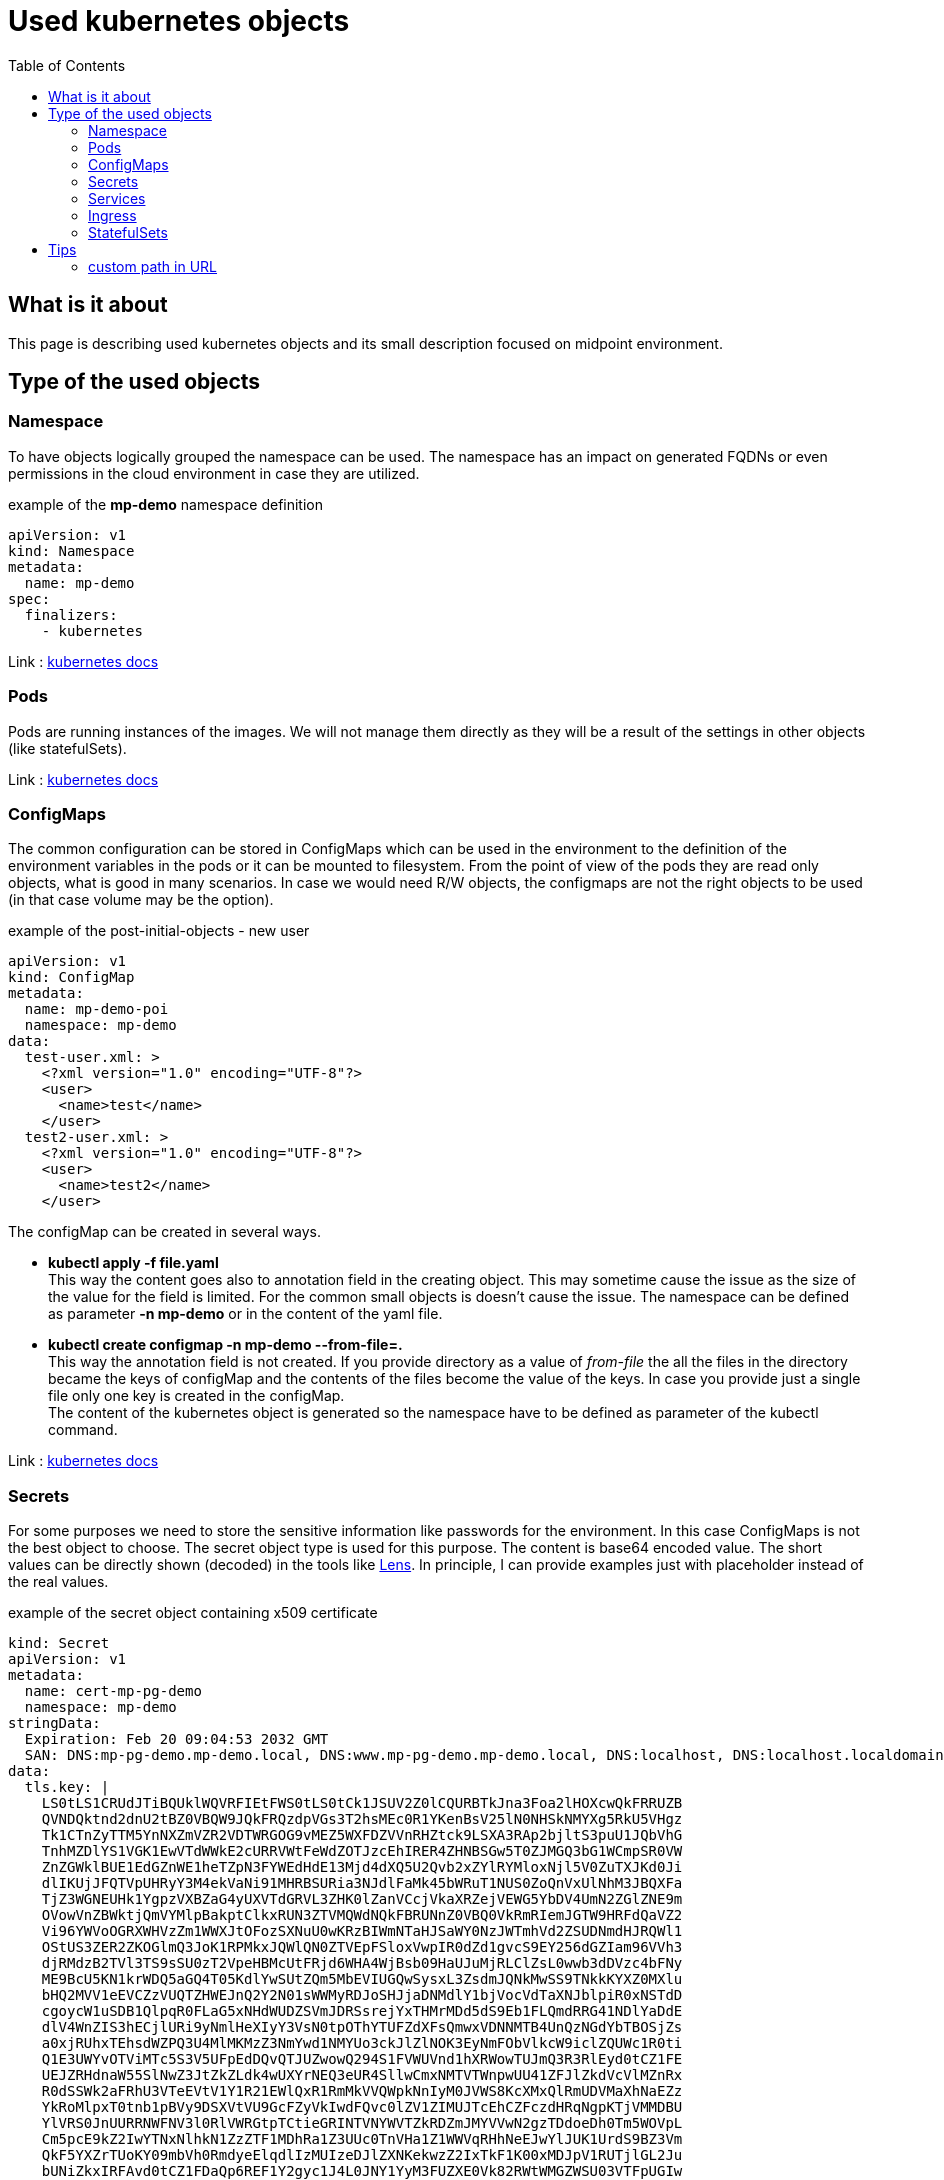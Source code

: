 = Used kubernetes objects
:page-nav-title: used objects
:toc:
:toclevels: 4

== What is it about

This page is describing used kubernetes objects and its small description focused on midpoint environment.

== Type of the used objects

=== Namespace

To have objects logically grouped the namespace can be used.
The namespace has an impact on generated FQDNs or even permissions in the cloud environment in case they are utilized.

.example of the *mp-demo* namespace definition
[source,kubernetes]
apiVersion: v1
kind: Namespace
metadata:
  name: mp-demo
spec:
  finalizers:
    - kubernetes

Link : link:https://kubernetes.io/docs/concepts/overview/working-with-objects/namespaces/[kubernetes docs]

=== Pods

Pods are running instances of the images.
We will not manage them directly as they will be a result of the settings in other objects (like statefulSets).

Link : link:https://kubernetes.io/docs/concepts/workloads/pods/[kubernetes docs]

=== ConfigMaps

The common configuration can be stored in ConfigMaps which can be used in the environment to the definition of the environment variables in the pods or it can be mounted to filesystem.
From the point of view of the pods they are read only objects, what is good in many scenarios.
In case we would need R/W objects, the configmaps are not the right objects to be used (in that case volume may be the option).

.example of the post-initial-objects - new user
[source,kubernetes]
apiVersion: v1
kind: ConfigMap
metadata:
  name: mp-demo-poi
  namespace: mp-demo
data:
  test-user.xml: >
    <?xml version="1.0" encoding="UTF-8"?>
    <user>
      <name>test</name>
    </user>
  test2-user.xml: >
    <?xml version="1.0" encoding="UTF-8"?>
    <user>
      <name>test2</name>
    </user>

The configMap can be created in several ways.

* *kubectl apply -f file.yaml* +
This way the content goes also to annotation field in the creating object.
This may sometime cause the issue as the size of the value for the field is limited.
For the common small objects is doesn't cause the issue.
The namespace can be defined as parameter *-n mp-demo* or in the content of the yaml file.

* *kubectl create configmap -n mp-demo --from-file=.* +
This way the annotation field is not created.
If you provide directory as a value of _from-file_ the all the files in the directory became the keys of configMap and the contents of the files become the value of the keys.
In case you provide just a single file only one key is created in the configMap. +
The content of the kubernetes object is generated so the namespace have to be defined as parameter of the kubectl command.


Link : link:https://kubernetes.io/docs/concepts/configuration/configmap/[kubernetes docs]

=== Secrets

For some purposes we need to store the sensitive information like passwords for the environment.
In this case ConfigMaps is not the best object to choose.
The secret object type is used for this purpose.
The content is base64 encoded value.
The short values can be directly shown (decoded) in the tools like link:https://k8slens.dev/[Lens].
In principle, I can provide examples just with placeholder instead of the real values.

.example of the secret object containing x509 certificate
[source,kubernetes]
kind: Secret
apiVersion: v1
metadata:
  name: cert-mp-pg-demo
  namespace: mp-demo
stringData:
  Expiration: Feb 20 09:04:53 2032 GMT
  SAN: DNS:mp-pg-demo.mp-demo.local, DNS:www.mp-pg-demo.mp-demo.local, DNS:localhost, DNS:localhost.localdomain, IP Address:127.0.0.1
data:
  tls.key: |
    LS0tLS1CRUdJTiBQUklWQVRFIEtFWS0tLS0tCk1JSUV2Z0lCQURBTkJna3Foa2lHOXcwQkFRRUZB
    QVNDQktnd2dnU2tBZ0VBQW9JQkFRQzdpVGs3T2hsMEc0R1YKenBsV25lN0NHSkNMYXg5RkU5VHgz
    Tk1CTnZyTTM5YnNXZmVZR2VDTWRGOG9vMEZ5WXFDZVVnRHZtck9LSXA3RAp2bjltS3puU1JQbVhG
    TnhMZDlYS1VGK1EwVTdWWkE2cURRVWtFeWdZOTJzcEhIRER4ZHNBSGw5T0ZJMGQ3bG1WCmpSR0VW
    ZnZGWklBUE1EdGZnWE1heTZpN3FYWEdHdE13Mjd4dXQ5U2Qvb2xZYlRYMloxNjl5V0ZuTXJKd0Ji
    dlIKUjJFQTVpUHRyY3M4ekVaNi91MHRBSURia3NJdlFaMk45bWRuT1NUS0ZoQnVxUlNhM3JBQXFa
    TjZ3WGNEUHk1YgpzVXBZaG4yUXVTdGRVL3ZHK0lZanVCcjVkaXRZejVEWG5YbDV4UmN2ZGlZNE9m
    OVowVnZBWktjQmVYMlpBakptClkxRUN3ZTVMQWdNQkFBRUNnZ0VBQ0VkRmRIemJGTW9HRFdQaVZ2
    Vi96YWVoOGRXWHVzZm1WWXJtOFozSXNuU0wKRzBIWmNTaHJSaWY0NzJWTmhVd2ZSUDNmdHJRQWl1
    OStUS3ZER2ZKOGlmQ3JoK1RPMkxJQWlQN0ZTVEpFSloxVwpIR0dZd1gvcS9EY256dGZIam96VVh3
    djRMdzB2TVl3TS9sSU0zT2VpeHBMcUtFRjd6WHA4WjBsb09HaUJuMjRLClZsL0wwb3dDVzc4bFNy
    ME9BcU5KN1krWDQ5aGQ4T05KdlYwSUtZQm5MbEVIUGQwSysxL3ZsdmJQNkMwSS9TNkkKYXZ0MXlu
    bHQ2MVV1eEVCZzVUQTZHWEJnQ2Y2N01sWWMyRDJoSHJjaDNMdlY1bjVocVdTaXNJblpiR0xNSTdD
    cgoycW1uSDB1QlpqR0FLaG5xNHdWUDZSVmJDRSsrejYxTHMrMDd5dS9Eb1FLQmdRRG41NDlYaDdE
    dlV4WnZIS3hECjlURi9yNmlHeXIyY3VsN0tpOThYTUFZdXFsQmwxVDNNMTB4UnQzNGdYbTBOSjZs
    a0xjRUhxTEhsdWZPQ3U4MlMKMzZ3NmYwd1NMYUo3ckJlZlNOK3EyNmFObVlkcW9iclZQUWc1R0ti
    Q1E3UWYvOTViMTc5S3V5UFpEdDQvQTJUZwowQ294S1FVWUVnd1hXRWowTUJmQ3R3RlEyd0tCZ1FE
    UEJZRHdnaW55SlNwZ3JtZkZLdk4wUXYrNEQ3eUR4SllwCmxNMTVTWnpwUU41ZFJlZkdVcVlMZnRx
    R0dSSWk2aFRhU3VTeEVtV1Y1R21EWlQxR1RmMkVVQWpkNnIyM0JVWS8KcXMxQlRmUDVMaXhNaEZz
    YkRoMlpxT0tnb1pBVy9DSXVtVU9GcFZyVkIwdFQvc0lZV1ZIMUJTcEhCZFczdHRqNgpKTjVMMDBU
    YlVRS0JnUURRNWFNV3l0RlVWRGtpTCtieGRINTVNYWVTZkRDZmJMYVVwN2gzTDdoeDh0Tm5WOVpL
    Cm5pcE9kZ2IwYTNxNlhkN1ZzZTF1MDhRa1Z3UUc0TnVHa1Z1WWVqRHhNeEJwYlJUK1UrdS9BZ3Vm
    QkF5YXZrTUoKY09mbVh0RmdyeElqdlIzMUIzeDJlZXNKekwzZ2IxTkF1K00xMDJpV1RUTjlGL2Ju
    bUNiZkxIRFAvd0tCZ1FDaQp6REF1Y2gyc1J4L0JNY1YyM3FUZXE0Vk82RWtWMGZWSU03VTFpUGIw
    MHNkSzBCdEk4VnVVTktpQnhadG1pMi9rCmpmcXphTVVzRDVnTjlRSXZsRXNsem81NmZRdTlyazhr
    NkJ0TEhKTWNRL3dnSEFGTkVGZWtxNU8wUC9rQXFqdnoKS3lGWEtzWjRPYWs2SDEvaEovUjBXeUI1
    QTVTaVNRN3QveW8wdEtvMFVRS0JnRXlKMDAzYVZjK2MxSHhHaTNEWApKZDUyL1d5YXVvemZhQVFx
    djd4UE9EdXNOSGdmRStIS3pyNHZpckcxbkVNaWE3ZTZldEtLeW9YRldmT3RBTmZNCnBnODZYUEhO
    QmJnR3lYTjY1YVhvdHdqbHVXSXhCVkU5QkVRRGRKZjBRd3JvaGpnTkZIUm1sUzlYL05UZWQ4YWUK
    QmdlazlZdlBOOHd5WTFkSzNSOVB2TTZPCi0tLS0tRU5EIFBSSVZBVEUgS0VZLS0tLS0K
  tls.crt: |
    LS0tLS1CRUdJTiBDRVJUSUZJQ0FURS0tLS0tCk1JSUR4RENDQXF5Z0F3SUJBZ0lVZkltdTZIUTE0
    NXNPbjFyYTZwWW45S2dJUXprd0RRWUpLb1pJaHZjTkFRRUwKQlFBd0ZERVNNQkFHQTFVRUF3d0pa
    R1Z0YnlCalpYSjBNQjRYRFRJeU1ESXlNakE1TURRMU0xb1hEVE15TURJeQpNREE1TURRMU0xb3dG
    REVTTUJBR0ExVUVBd3dKWkdWdGJ5QmpaWEowTUlJQklqQU5CZ2txaGtpRzl3MEJBUUVGCkFBT0NB
    UThBTUlJQkNnS0NBUUVBdTRrNU96b1pkQnVCbGM2WlZwM3V3aGlRaTJzZlJSUFU4ZHpUQVRiNnpO
    L1cKN0ZuM21CbmdqSFJmS0tOQmNtS2dubElBNzVxemlpS2V3NzUvWmlzNTBrVDVseFRjUzNmVnls
    QmZrTkZPMVdRTwpxZzBGSkJNb0dQZHJLUnh3dzhYYkFCNWZUaFNOSGU1WmxZMFJoRlg3eFdTQUR6
    QTdYNEZ6R3N1b3U2bDF4aHJUCk1OdThicmZVbmY2SldHMDE5bWRldmNsaFp6S3ljQVc3MFVkaEFP
    WWo3YTNMUE14R2V2N3RMUUNBMjVMQ0wwR2QKamZablp6a2t5aFlRYnFrVW10NndBS21UZXNGM0F6
    OHVXN0ZLV0laOWtMa3JYVlA3eHZpR0k3Z2ErWFlyV00rUQoxNTE1ZWNVWEwzWW1PRG4vV2RGYndH
    U25BWGw5bVFJeVptTlJBc0h1U3dJREFRQUJvNElCRERDQ0FRZ3dDUVlEClZSMFRCQUl3QURBZEJn
    TlZIUTRFRmdRVVR0dVJIdGE4S0RuanVHenBWOEYwYy9uQXBtd3dUd1lEVlIwakJFZ3cKUm9BVVR0
    dVJIdGE4S0RuanVHenBWOEYwYy9uQXBteWhHS1FXTUJReEVqQVFCZ05WQkFNTUNXUmxiVzhnWTJW
    eQpkSUlVZkltdTZIUTE0NXNPbjFyYTZwWW45S2dJUXprd0N3WURWUjBQQkFRREFnWGdNR2tHQTFV
    ZEVRUmlNR0NDCkdHMXdMWEJuTFdSbGJXOHViWEF0WkdWdGJ5NXNiMk5oYklJY2QzZDNMbTF3TFhC
    bkxXUmxiVzh1YlhBdFpHVnQKYnk1c2IyTmhiSUlKYkc5allXeG9iM04wZ2hWc2IyTmhiR2h2YzNR
    dWJHOWpZV3hrYjIxaGFXNkhCSDhBQUFFdwpFd1lEVlIwbEJBd3dDZ1lJS3dZQkJRVUhBd0V3RFFZ
    SktvWklodmNOQVFFTEJRQURnZ0VCQUNYaHFRbEhkbk5GClhQNXJIR0JNOThQU0g3TVplYXZjUW5C
    RjNUNExEZ0NYZUkrK2FiNnNVcEZhSkFHZHgxNTZnZDZzTHI5T3lWNWgKTTJDbG9OVDBvbVhrSk9J
    MXVEQUp5cVV1OVJENDdOaUxEZjZ5cjl6OTF0NE8xcEF1NHJjV2FhS1Qvd3FWY0dkYQpXUTBtQmdO
    Z0pMVytUd3NUN3JuOTNtZGtoRUlWWHFtamhOTmQ2bmZEZGdrcG96WkNTUFFrZHQ4SWxsS2RQdnJD
    CkFxNHdCbERIektTSUlobkRGYTArMURVbkFBVFk5ZFJFQVJHUTVTTWpGZjJqNStrL21ySCt2cGtT
    eDdRRDByUXQKUms1YkRlNmdWZjZFMXhsNnM4ZTZVbjY1eG5jRjdrZW9EVURIVkhzNmQxNm5oZExB
    Mi95T01LU2RpYzJFYmZZQgo4V2pYSGJ0N085TT0KLS0tLS1FTkQgQ0VSVElGSUNBVEUtLS0tLQo=
type: kubernetes.io/tls

[source]
----
...
stringData:
  Expiration: Feb 20 09:04:53 2032 GMT
  SAN: DNS:mp-pg-demo.mp-demo.local, DNS:www.mp-pg-demo.mp-demo.local, DNS:localhost, DNS:localhost.localdomain, IP Address:127.0.0.1
...

These lines are optional just for better overview - information about the containing certificate.
----

.commands to generate self sign certificate
[source,bash]
----
# generate the key and the certificate
openssl req -new -sha256 -newkey rsa:2048 -keyout tls.key -nodes -subj "/CN=demo cert" | openssl x509 -req \
-signkey tls.key -out tls.crt -days 3650 -sha256 -extfile <(cat <<EOF
basicConstraints = CA:FALSE
subjectKeyIdentifier = hash
authorityKeyIdentifier = keyid,issuer:always
keyUsage = digitalSignature, nonRepudiation, keyEncipherment
subjectAltName = DNS:mp-pg-demo.mp-demo.local, DNS:www.mp-pg-demo.mp-demo.local, DNS:localhost, DNS:localhost.localdomain, IP:127.0.0.1
extendedKeyUsage = serverAuth
EOF
)

#create secret object for kubernetes
kubectl create secret tls -n mp-demo cert-mp-pg-demo --cert=tls.crt --key=tls.key

# show the content of the certificate
openssl x509 -in tls.crt -text -noout
----

.example of the secret object containing the passwords
[source,kubernetes]
apiVersion: v1
kind: Secret
metadata:
  name: mp-demo
  namespace: mp-demo
data:
  password: U3VwZXJTZWNyZXRQYXNzd29yZDAwNw==
type: Opaque

[NOTE]
In the secret object the values are provided as base64 encoded content.
For our example we have the following values: +
SuperSecretPassword007 => U3VwZXJTZWNyZXRQYXNzd29yZDAwNw==

.command to generate the secret with password
[source,bash]
kubectl create secret generic -n mp-demo mp-demo --from-literal=password=SuperSecretPassword007

Link : link:https://kubernetes.io/docs/concepts/configuration/secret/[kubernetes docs]

=== Services

As the pods are in principle dynamic objects, the IPs are changing each time the pods are recreated.
To have "stable" point for interaction between the pods, the services are defined.
The service looks for the pods based on the label.
The service itself has assigned IP.
The traffic is "forwarded" to the pods relevant to the service based on the label selector.

One example has been already provided related to the deployment with postgresql DB.
Other example may be for the midpoint itself.
Here is example ready for the cluster environment.
The difference is in Session Affinity setting.

.example for the midpoint service (cluster ready)
[source,kubernetes]
apiVersion: v1
kind: Service
metadata:
  name: mp-pg-demo
  namespace: mp-demo
spec:
  ports:
    - name: gui
      protocol: TCP
      port: 8080
      targetPort: 8080
  selector:
    app: mp-pg-demo
  type: ClusterIP
  sessionAffinity: ClientIP
  sessionAffinityConfig:
    clientIP:
      timeoutSeconds: 10800

[NOTE]
SessionAffinity is necessary for the midpoint as the session is not shared between the nodes of the cluster.
In case there is just one node the missing of the affinity setting is not critical.
Once there are more than 1 node the missing of the affinity setting cause loop of the login process. +
The reason is that after sending login information the session is created with one node but the next communication is handled by other node - the default is round-robin distribution of the communication.
This other node doesn't know anything about just created session on previous node so the redirect to login page occur.

Link : link:https://kubernetes.io/docs/concepts/services-networking/service/[kubernetes docs]

=== Ingress

To be able to reach the services from outside on shared ports (80,443) there is ingress in place.
It utilizes SNI, which is nowadays automatically used so there is no additional requirement.
We are defining the rules for the conditional traffic forwards to the specific service and port.

.example of the ingress object definition (assumption: *mp-demo.local* domain)
[source,kubernetes]
apiVersion: networking.k8s.io/v1
kind: Ingress
metadata:
  name: mp-pg-demo
  namespace: mp-demo
spec:
  tls:
    - hosts:
        - mp-pg-demo.mp-demo.local
      secretName: cert-mp-pg-demo
  rules:
    - host: mp-pg-demo.mp-demo.local
      http:
        paths:
          - path: /
            pathType: Prefix
            backend:
              service:
                name: mp-pg-demo
                port:
                  number: 8080

Link : link:https://kubernetes.io/docs/concepts/services-networking/ingress/[kubernetes docs]

=== StatefulSets

This is the glue for all.
This object defines the setting for the future pods and handle the amount of replicas.
In case some pod will fail, the StatefulSet definition will handle the situation and recreate the new one.

Link : link:https://kubernetes.io/docs/concepts/workloads/controllers/statefulset/[kubernetes docs]

== Tips

=== custom path in URL

Default path in URL is /midpoint.
It is possible to change the path using *application.properties* file in midpoint.home location.

.midpoint.home/application.properties
[source]
server.servlet.context-path=/xyz

This will change the URL to /xyz instead of /midpoint.

To set up we can use init container which is already used in case od native repository.
Instead of directly run the *midpoint.sh* file we can run "script" containing set ip the necessary value next to midpoint.sh execution.

.Original code for init container for midpoint pod
[source,kubernetes]
...
          image: 'evolveum/midpoint:4.4-alpine'
          command: ["/bin/bash","/opt/midpoint/bin/midpoint.sh","init-native"]
          env:
...

.Customized code covering also change of the path in URL
[source,kubernetes]
...
          image: 'evolveum/midpoint:4.4-alpine'
          command: ["/bin/bash","-c"]
          args: ["/opt/midpoint/bin/midpoint.sh init-native; echo 'server.servlet.context-path=/xyz' >/opt/mp-home/application.properties"]
          env:
...

